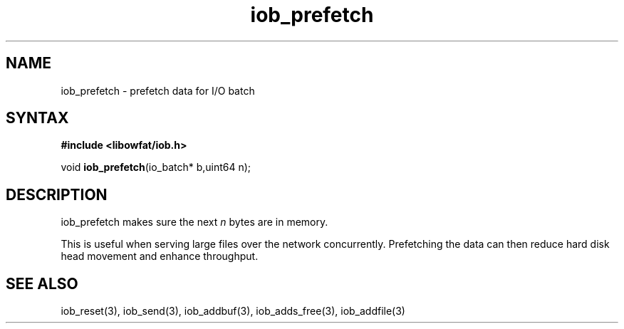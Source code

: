 .TH iob_prefetch 3
.SH NAME
iob_prefetch \- prefetch data for I/O batch
.SH SYNTAX
.B #include <libowfat/iob.h>

void \fBiob_prefetch\fP(io_batch* b,uint64 n);
.SH DESCRIPTION
iob_prefetch makes sure the next \fIn\fR bytes are in memory.

This is useful when serving large files over the network concurrently.
Prefetching the data can then reduce hard disk head movement and enhance
throughput.
.SH "SEE ALSO"
iob_reset(3), iob_send(3), iob_addbuf(3), iob_adds_free(3), iob_addfile(3)

